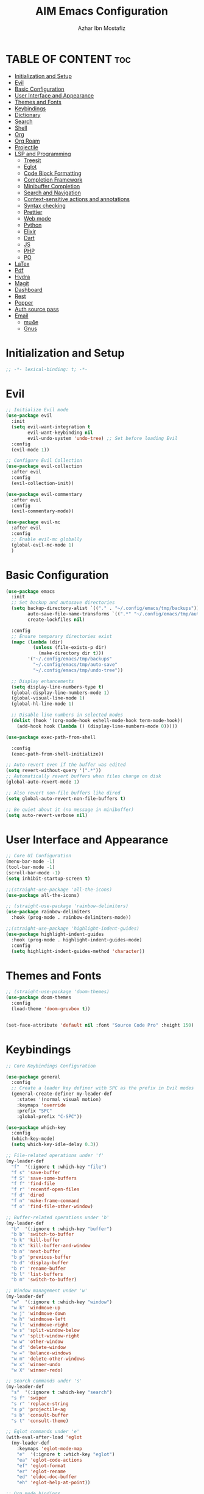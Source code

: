 #+TITLE: AIM Emacs Configuration
#+AUTHOR: Azhar Ibn Mostafiz
#+STARTUP: fold
#+OPTIONS: toc:2

* TABLE OF CONTENT                                                      :toc:
- [[#initialization-and-setup][Initialization and Setup]]
- [[#evil][Evil]]
- [[#basic-configuration][Basic Configuration]]
- [[#user-interface-and-appearance][User Interface and Appearance]]
- [[#themes-and-fonts][Themes and Fonts]]
- [[#keybindings][Keybindings]]
- [[#dictionary][Dictionary]]
- [[#search][Search]]
- [[#shell][Shell]]
- [[#org][Org]]
- [[#org-roam][Org Roam]]
- [[#projectile][Projectile]]
- [[#lsp-and-programming][LSP and Programming]]
  - [[#treesit][Treesit]]
  - [[#eglot][Eglot]]
  - [[#code-block-formatting][Code Block Formatting]]
  - [[#completion-framework][Completion Framework]]
  - [[#minibuffer-completion][Minibuffer Completion]]
  - [[#search-and-navigation][Search and Navigation]]
  - [[#context-sensitive-actions-and-annotations][Context-sensitive actions and annotations]]
  - [[#syntax-checking][Syntax checking]]
  - [[#prettier][Prettier]]
  - [[#web-mode][Web mode]]
  - [[#python][Python]]
  - [[#elixir][Elixir]]
  - [[#dart][Dart]]
  - [[#js][JS]]
  - [[#php][PHP]]
  - [[#po][PO]]
- [[#latex][LaTex]]
- [[#pdf][Pdf]]
- [[#hydra][Hydra]]
- [[#magit][Magit]]
- [[#dashboard][Dashboard]]
- [[#rest][Rest]]
- [[#popper][Popper]]
- [[#auth-source-pass][Auth source pass]]
- [[#email][Email]]
  - [[#mu4e][mu4e]]
  - [[#gnus][Gnus]]

* Initialization and Setup
#+begin_src emacs-lisp
  ;; -*- lexical-binding: t; -*-
#+end_src

* Evil

#+begin_src emacs-lisp
  ;; Initialize Evil mode
  (use-package evil
    :init
    (setq evil-want-integration t
          evil-want-keybinding nil
          evil-undo-system 'undo-tree) ;; Set before loading Evil
    :config
    (evil-mode 1))

  ;; Configure Evil Collection
  (use-package evil-collection
    :after evil
    :config
    (evil-collection-init))

  (use-package evil-commentary
    :after evil
    :config
    (evil-commentary-mode))

  (use-package evil-mc
    :after evil
    :config
    ;; Enable evil-mc globally
    (global-evil-mc-mode 1)
    )
#+end_src

* Basic Configuration
#+begin_src emacs-lisp
  (use-package emacs
    :init
    ;; Set backup and autosave directories
    (setq backup-directory-alist `(("." . "~/.config/emacs/tmp/backups"))
          auto-save-file-name-transforms `((".*" "~/.config/emacs/tmp/auto-save/" t))
          create-lockfiles nil)

    :config
    ;; Ensure temporary directories exist
    (mapc (lambda (dir)
            (unless (file-exists-p dir)
              (make-directory dir t)))
          '("~/.config/emacs/tmp/backups"
            "~/.config/emacs/tmp/auto-save"
            "~/.config/emacs/tmp/undo-tree"))

    ;; Display enhancements
    (setq display-line-numbers-type t)
    (global-display-line-numbers-mode 1)
    (global-visual-line-mode 1)
    (global-hl-line-mode 1)

    ;; Disable line numbers in selected modes
    (dolist (hook '(org-mode-hook eshell-mode-hook term-mode-hook))
      (add-hook hook (lambda () (display-line-numbers-mode 0)))))

  (use-package exec-path-from-shell
    
    :config
    (exec-path-from-shell-initialize))

  ;; Auto-revert even if the buffer was edited
  (setq revert-without-query '(".*"))
  ;; Automatically revert buffers when files change on disk
  (global-auto-revert-mode 1)

  ;; Also revert non-file buffers like dired
  (setq global-auto-revert-non-file-buffers t)

  ;; Be quiet about it (no message in minibuffer)
  (setq auto-revert-verbose nil)
#+end_src

* User Interface and Appearance
#+begin_src emacs-lisp
  ;; Core UI Configuration
  (menu-bar-mode -1)
  (tool-bar-mode -1)
  (scroll-bar-mode -1)
  (setq inhibit-startup-screen t)

  ;;(straight-use-package 'all-the-icons)
  (use-package all-the-icons)

  ;; (straight-use-package 'rainbow-delimiters)
  (use-package rainbow-delimiters
    :hook (prog-mode . rainbow-delimiters-mode))

  ;;(straight-use-package 'highlight-indent-guides)
  (use-package highlight-indent-guides
    :hook (prog-mode . highlight-indent-guides-mode)
    :config
    (setq highlight-indent-guides-method 'character))
#+end_src

* Themes and Fonts
#+begin_src emacs-lisp
  ;; (straight-use-package 'doom-themes)
  (use-package doom-themes
    :config
    (load-theme 'doom-gruvbox t))


  (set-face-attribute 'default nil :font "Source Code Pro" :height 150)
#+end_src

* Keybindings
#+begin_src emacs-lisp
  ;; Core Keybindings Configuration

  (use-package general
    :config
    ;; Create a leader key definer with SPC as the prefix in Evil modes
    (general-create-definer my-leader-def
      :states '(normal visual motion)
      :keymaps 'override
      :prefix "SPC"
      :global-prefix "C-SPC"))

  (use-package which-key
    :config
    (which-key-mode)
    (setq which-key-idle-delay 0.3))

  ;; File-related operations under 'f'
  (my-leader-def
    "f"  '(:ignore t :which-key "file")
    "f s" 'save-buffer
    "f S" 'save-some-buffers
    "f f" 'find-file
    "f r" 'recentf-open-files
    "f d" 'dired
    "f n" 'make-frame-command
    "f o" 'find-file-other-window)

  ;; Buffer-related operations under 'b'
  (my-leader-def
    "b"  '(:ignore t :which-key "buffer")
    "b b" 'switch-to-buffer
    "b k" 'kill-buffer
    "b K" 'kill-buffer-and-window
    "b n" 'next-buffer
    "b p" 'previous-buffer
    "b d" 'display-buffer
    "b r" 'rename-buffer
    "b l" 'list-buffers
    "b m" 'switch-to-buffer)

  ;; Window management under 'w'
  (my-leader-def
    "w"  '(:ignore t :which-key "window")
    "w k" 'windmove-up
    "w j" 'windmove-down
    "w h" 'windmove-left
    "w l" 'windmove-right
    "w s" 'split-window-below
    "w v" 'split-window-right
    "w w" 'other-window
    "w d" 'delete-window
    "w =" 'balance-windows
    "w m" 'delete-other-windows
    "w x" 'winner-undo
    "w X" 'winner-redo)

  ;; Search commands under 's'
  (my-leader-def
    "s"  '(:ignore t :which-key "search")
    "s f" 'swiper
    "s r" 'replace-string
    "s p" 'projectile-ag
    "s b" 'consult-buffer
    "s t" 'consult-theme)

  ;; Eglot commands under 'e'
  (with-eval-after-load 'eglot
    (my-leader-def
      :keymaps 'eglot-mode-map
      "e"  '(:ignore t :which-key "eglot")
      "ea" 'eglot-code-actions
      "ef" 'eglot-format
      "er" 'eglot-rename
      "ed" 'eldoc-doc-buffer
      "eh" 'eglot-help-at-point))

  ;; Org mode bindings
  (my-leader-def
    "o"  '(:ignore t :which-key "Org")
    "o a" 'org-agenda
    "o c" 'org-capture
    "o l" 'org-store-link
    "o t" 'org-todo
    "o s" 'org-schedule
    "o d" 'org-deadline
    "o P" 'org-paste-subtree)

  (my-leader-def
    "t"   '(:ignore t :which-key "toggles")
    "t v" '(vterm :which-key "vterm")
    "t p" '(popper-toggle :which-key "toggle popup")
    "t P" '(popper-cycle :which-key "cycle popup")
    "t T" '(popper-toggle-type :which-key "toggle popup type"))

  (my-leader-def
    :infix "n" ;; for notes
    ""  '(:ignore t :which-key "notes")
    "n" '(org-roam-node-find :which-key "find node")
    "i" '(org-roam-node-insert :which-key "insert node")
    "c" '(org-roam-capture :which-key "capture")
    "l" '(org-roam-buffer-toggle :which-key "toggle roam buffer")
    "t" '(org-roam-tag-add :which-key "add tag")
    "a" '(org-roam-alias-add :which-key "add alias")
    ;; Dailies
    "d" '(:ignore t :which-key "dailies")
    "dt" '(org-roam-dailies-goto-today :which-key "today")
    "dy" '(org-roam-dailies-goto-yesterday :which-key "yesterday")
    "dd" '(org-roam-dailies-goto-date :which-key "pick date")
    "dc" '(org-roam-dailies-capture-today :which-key "capture today"))

  (with-eval-after-load 'org
    (general-define-key
     :keymaps 'org-mode-map
     "C-<return>" #'org-insert-list-or-heading
     "C-M-<return>" #'org-insert-subitem-or-subheading))

  (defun org-insert-list-or-heading ()
    "Insert a list item or heading depending on context."
    (interactive)
    (end-of-line)
    (newline)
    (if (org-in-item-p)
        (org-insert-item)
      (org-insert-heading)))

  (defun org-insert-subitem-or-subheading ()
    "Insert a sub-list item or a subheading depending on context."
    (interactive)
    (end-of-line)
    (newline)
    (if (org-in-item-p)
        (progn
          (org-insert-item)
          (org-indent-item))
      (org-insert-heading))
    (when (org-at-heading-p)
      (org-do-demote)))

  (use-package recentf
    :ensure nil
    :init
    (recentf-mode 1)
    :config
    (setq recentf-max-saved-items 100
          recentf-auto-cleanup 'never
          recentf-exclude '("/tmp/" "/ssh:" "/\\.git/")))

  ;; Global keybindings
  (global-set-key (kbd "C-x C-b") 'ibuffer)
  (global-set-key (kbd "M-o") 'other-window)

  (with-eval-after-load 'evil
    (define-key evil-normal-state-map (kbd "u") 'undo-tree-undo)
    (define-key evil-normal-state-map (kbd "C-r") 'undo-tree-redo))

  ;; Flyspell bindings
  (global-set-key (kbd "C-;") 'flyspell-auto-correct-word)
  (global-set-key (kbd "C-c n") 'flyspell-goto-next-error)
#+end_src

* Dictionary
#+begin_src emacs-lisp
  (use-package dictionary
    :bind (("C-c d" . dictionary-search)            ;; Prompted word lookup
           ("C-c D" . dictionary-lookup-definition)) ;; Definition at point
    :config
    (setq dictionary-server "localhost"))           ;; Use the local dictionary server
#+end_src

* Search
#+begin_src emacs-lisp
  (use-package ag
    :commands (ag ag-files ag-regexp ag-project)
    :init
    (setq ag-highlight-search t
          ag-reuse-buffers t
          ag-reuse-window t))

#+end_src
* Shell
#+begin_src emacs-lisp
  (use-package vterm
    :config
    (setq vterm-shell "zsh"))
#+end_src

* Org
#+begin_src emacs-lisp
  (defvar my-org-dir "~/Sync/aimacs/aimorg" "Directory for Org files")

  (use-package org
    ;; :ensure nil
    ;; :straight nil
    :hook (org-mode . org-indent-mode)
    :config
    (setq org-use-sub-superscripts nil
          org-log-done t
          org-startup-indented t
          org-hide-leading-stars t
          org-pretty-entities t
          org-directory my-org-dir
          org-mobile-directory org-directory
          org-src-fontify-natively t
          org-src-tab-acts-natively t
          org-src-window-setup 'current-window
          org-agenda-start-on-weekday 5
          org-default-notes-file (concat my-org-dir "/0.Inbox.org")
          org-special-ctrl-a/e t
          org-agenda-files
          (remove (concat my-org-dir "/4.Archives.org")
                  (append (directory-files-recursively my-org-dir "\\.org$")
                          (directory-files-recursively "~/Workspace/" "\\.org$")))
          org-todo-keywords '((sequence "TODO(t)" "IN_PROGRESS(i)" "IN_REVIEW(r)" "|" "DONE(d)")
                              (sequence "NEXT(n)" "WAITING(w@/)" "DELEGATED(D)" "HOLD(h@/)" "|" "CANCELLED(c@/)"))
          org-global-properties '(("Effort_ALL" . "0:10 0:15 0:20 0:30 1:00 2:00 3:00 4:00 6:00 8:00"))
          org-columns-default-format "%50ITEM(Task) %TODO %TAGS %SCHEDULED %DEADLINE %Effort(Estimated Effort){:} %CLOCKSUM"
          org-archive-location (concat my-org-dir "/4.Archives.org::* From %s")
          org-refile-targets '((org-agenda-files :maxlevel . 3))
  	org-capture-templates
  	`(("i" "Inbox" entry
             (file+headline ,(expand-file-name "0.Inbox.org" my-org-dir) "Inbox")
             "*  %?\n  %i\n  %a"))
          org-agenda-window-setup 'current-window))

  (use-package toc-org
    :commands toc-org-enable
    :init
    (add-hook 'org-mode-hook 'toc-org-enable))
#+end_src

* Org Roam
#+begin_src emacs-lisp
  ;; ORG-ROAM CONFIG FOR EVIL USERS
  (use-package org-roam
    :ensure t
    :init
    (setq org-roam-v2-ack t) ; acknowledge v2 upgrade notice
    :custom
    (org-roam-directory (file-truename "~/Sync/aimacs/aimorg/roam/"))
    (org-roam-completion-everywhere t)
    (org-roam-capture-templates
     '(("d" "default" plain
        "%?"
        :if-new (file+head "%<%Y%m%dT%H%M>--${slug}.org"
                           "#+title: ${title}\n#+date: %U\n#+roam_tags:\n\n")
        :unnarrowed t)))
    (org-roam-dailies-directory "dailies/")
    (org-roam-dailies-capture-templates
     '(("d" "default" entry
        "* %?"
        :if-new (file+head "%<%Y-%m-%d>.org"
                           "#+title: %<%Y-%m-%d>\n#+filetags: :journal:\n\n"))))
    :config
    (org-roam-db-autosync-mode))
#+end_src
* Projectile
#+begin_src emacs-lisp

  (use-package project)

  ;; Projectile Configuration
  (use-package projectile
    :init
    (setq projectile-sort-order 'recentf)
    ;; Enable caching for faster project navigation
    (setq projectile-enable-caching t)
    ;; Set the default search path for projects
    (setq projectile-project-search-path '("~/AndroidStudioProjects/" "~/Workspace/"))
    ;; Automatically switch to project directory view
    (setq projectile-switch-project-action #'projectile-dired)
    :config
    ;; Enable Projectile globally
    (projectile-mode +1)

    )
  ;; Keybindings
  (define-key projectile-mode-map (kbd "C-c p") 'projectile-command-map)

  (my-leader-def
    "p" 'projectile-command-map  ;; Use SPC p for Projectile commands
    "/" 'projectile-ripgrep)     ;; Bind / to projectile-ripgrep under Projectile commands
#+end_src

* LSP and Programming
** Treesit
#+begin_src emacs-lisp
  ;; Ensure Tree-sitter integration (Emacs 29+)
  (use-package treesit
    :straight (:type built-in)
    :init
    (setq treesit-language-source-alist
          '((bash "https://github.com/tree-sitter/tree-sitter-bash")
            (cmake "https://github.com/uyha/tree-sitter-cmake")
            (c "https://github.com/tree-sitter/tree-sitter-c")
            (css "https://github.com/tree-sitter/tree-sitter-css")
            (elisp "https://github.com/Wilfred/tree-sitter-elisp")
            (go "https://github.com/tree-sitter/tree-sitter-go")
            (html "https://github.com/tree-sitter/tree-sitter-html")
            (javascript "https://github.com/tree-sitter/tree-sitter-javascript" "master" "src")
            (json "https://github.com/tree-sitter/tree-sitter-json")
            (make "https://github.com/alemuller/tree-sitter-make")
            (markdown "https://github.com/ikatyang/tree-sitter-markdown")
            (python "https://github.com/tree-sitter/tree-sitter-python")
            (toml "https://github.com/tree-sitter/tree-sitter-toml")
            (tsx "https://github.com/tree-sitter/tree-sitter-typescript" "master" "tsx/src")
            (typescript "https://github.com/tree-sitter/tree-sitter-typescript" "master" "typescript/src")
            (yaml "https://github.com/ikatyang/tree-sitter-yaml")
            (heex "https://github.com/phoenixframework/tree-sitter-heex")
            (elixir "https://github.com/elixir-lang/tree-sitter-elixir")))

    :config
    ;; Ensure Tree-sitter parser for a language is installed
    (defun my/ensure-treesit-parser (lang)
      "Ensure Tree-sitter parser for LANG is installed."
      (unless (treesit-language-available-p lang)
        (treesit-install-language-grammar lang)))

    ;; Install parsers for common languages
    (dolist (lang '(python javascript css html json bash elixir yaml))
      (my/ensure-treesit-parser lang))

    ;; Optional: Inspect Treesit parsing structure for debugging
    (add-hook 'js-ts-mode-hook #'treesit-inspect-mode)
    (add-hook 'typescript-ts-mode-hook #'treesit-inspect-mode))

  ;; Enhance syntax highlighting detail
  (use-package font-lock
    :straight (:type built-in)
    :config
    (setq treesit-font-lock-level 4))

  ;; Optional: tree-sitter core mode
  (use-package tree-sitter
    :hook ((prog-mode . global-tree-sitter-mode)
           (tree-sitter-after-on . tree-sitter-hl-mode))
    :config
    (setq tree-sitter-major-mode-language-alist
          '((js-mode . javascript)
            (jsx-mode . javascript)
            (php-mode . php)
            (elixir-mode . elixir)
            (yaml-mode . yaml))))

  (use-package tree-sitter-langs)
#+end_src

** Eglot

#+begin_src emacs-lisp
  ;; Ensure Tree-sitter is available
  (when (and (functionp 'treesit-available-p) (treesit-available-p))
    (message "Tree-sitter is available"))

  (use-package eglot
    :init
    (setq eglot-events-buffer-size 0
          eglot-stay-out-of '(eldoc))

    ;; Configure eglot-server-programs
    (setq eglot-server-programs
          '((python-ts-mode   . ("pyright-langserver" "--stdio"))
            (elixir-ts-mode    . ("~/.elixir-ls/release/language_server.sh"))
            (css-ts-mode       . ("vscode-css-languageserver" "--stdio"))
            (html-ts-mode      . ("vscode-html-languageserver" "--stdio"))
            ((js-ts-mode tsx-ts-mode typescript-ts-mode) . ("typescript-language-server" "--stdio"))
            (json-ts-mode      . ("vscode-json-languageserver" "--stdio"))
            (go-ts-mode        . ("gopls"))
            (yaml-ts-mode      . ("yaml-language-server" "--stdio"))
            (php-mode          . ("intelephense" "--stdio"))
            (dart-mode         . ("dart" "language-server"))))

    :hook
    ((python-ts-mode js-ts-mode tsx-ts-mode typescript-ts-mode css-ts-mode html-ts-mode json-ts-mode
                     elixir-ts-mode go-ts-mode yaml-ts-mode php-mode dart-mode)
     . eglot-ensure)

    :config
    ;; Format on save only for eglot-managed Elixir buffers
    (add-hook 'eglot-managed-mode-hook
              (lambda ()
                (when (derived-mode-p 'elixir-ts-mode)
                  (add-hook 'before-save-hook #'eglot-format-buffer -10 t))))

    ;; Integrate flymake diagnostics into eglot
    (add-hook 'eglot-managed-mode-hook
              (lambda ()
                (add-hook 'flymake-diagnostic-functions #'eglot-flymake-backend nil t))))
#+end_src

** Code Block Formatting
#+begin_src emacs-lisp
  (defun format-code-blocks ()
    "Format code blocks in the current buffer."
    (interactive)
    (save-excursion
      (goto-char (point-min))
      (while (re-search-forward "#\\+begin_src \\(.*\\)" nil t)
        (let* ((lang (match-string 1)) ;; Capture the language
               (src-block (org-element-context)))
          (when (and src-block lang)
            (goto-char (org-element-property :begin src-block))
            (org-edit-special) ;; Open the source block in a temp buffer
            (let ((major-mode-fn (intern (concat lang "-mode"))))
              (when (fboundp major-mode-fn)
                ;; Activate the major mode for formatting
                (funcall major-mode-fn)
                (indent-region (point-min) (point-max)))) ;; Format code
            (org-edit-src-exit)))))) ;; Exit the source block
  (global-set-key (kbd "C-c f") #'format-code-blocks)
#+end_src

** Completion Framework
#+begin_src emacs-lisp
  ;; Corfu configuration for Evil
  (use-package corfu
    :custom
    (corfu-cycle t)
    (corfu-auto t)
    (corfu-auto-delay 0.2)
    (corfu-auto-prefix 2)
    (corfu-quit-no-match 'separator)
    (corfu-preview-current nil)
    :bind (:map corfu-map
                ("<tab>" . corfu-next)    ;; Navigate forward
                ("S-<tab>" . corfu-previous) ;; Navigate backward
                ("C-j" . corfu-next)     ;; Evil-style downward navigation
                ("C-k" . corfu-previous)) ;; Evil-style upward navigation)
    :init
    (global-corfu-mode))
#+end_src

** Minibuffer Completion
#+begin_src emacs-lisp
  ;; Vertico configuration with Evil bindings
  (use-package vertico
    :custom
    (vertico-cycle t)
    :bind (:map vertico-map
                ("C-j" . vertico-next)     ;; Navigate down
                ("C-k" . vertico-previous) ;; Navigate up
                ("C-l" . vertico-exit)     ;; Exit completion
                ("C-h" . backward-kill-word)) ;; Kill word backward
    :init
    (vertico-mode))

#+end_src

** Search and Navigation

#+begin_src emacs-lisp
  ;; Consult with Evil-friendly keybindings
  (use-package consult
    :bind
    (:map evil-normal-state-map
          ("<leader>f" . consult-find)         ;; Search files
          ("<leader>b" . consult-buffer)       ;; Switch buffer
          ("<leader>l" . consult-line)         ;; Search in buffer
          ("<leader>g" . consult-grep)         ;; Grep search
          ("<leader>m" . consult-imenu)        ;; Jump to symbol in buffer
          ("<leader>r" . consult-recent-file)) ;; Open recent files
    :custom
    (consult-preview-key 'any)
    :hook
    (completion-list-mode . consult-preview-at-point-mode))

#+end_src

** Context-sensitive actions and annotations
#+begin_src emacs-lisp
  ;; Embark with Evil adjustments
  (use-package embark
    :bind
    (:map evil-normal-state-map
          ("<leader>." . embark-act)          ;; Contextual action
          ("<leader>;" . embark-dwim))        ;; Do what I mean
    :init
    (setq prefix-help-command #'embark-prefix-help-command))

  ;; Marginalia for annotations
  (use-package marginalia
    :after vertico
    :init
    (marginalia-mode))

#+end_src

** Syntax checking
#+begin_src emacs-lisp
  (use-package flymake
    :ensure nil ;; Flymake is built into Emacs; no need to install.
    :hook ((prog-mode . flymake-mode)       ;; Enable Flymake for programming modes.
           (text-mode . flymake-mode))     ;; Enable Flymake for text modes if desired.
    :bind (:map flymake-mode-map
                ("C-c ! l" . flymake-show-diagnostics-buffer) ;; Show diagnostics in a dedicated buffer.
                ("C-c ! n" . flymake-goto-next-error)         ;; Jump to the next error.
                ("C-c ! p" . flymake-goto-prev-error))        ;; Jump to the previous error.
    :config
    ;; Set how Flymake displays diagnostics (e.g., underline, fringe markers).
    (setq flymake-fringe-indicator-position 'right-fringe)
    (setq flymake-start-on-save-buffer t)   ;; Start checking on save.
    (setq flymake-no-changes-timeout 0.5)  ;; Start checking after 0.5s of idle time.
    (setq flymake-diagnostic-functions nil) ;; Use only external checkers or custom functions.

    ;; Optionally, configure the diagnostic display function.
    (add-hook 'flymake-mode-hook
              (lambda ()
                (setq flymake-mode-line-format
                      '(" Flymake" flymake-mode-line-exception flymake-mode-line-counters)))))

  (use-package flymake-popon
    :hook (flymake-mode . flymake-popon-mode))

#+end_src

** Prettier 
#+begin_src emacs-lisp
  (use-package prettier
    :hook ((js2-mode . prettier-mode)
           (rjsx-mode . prettier-mode)))

#+end_src

** Web mode 

#+begin_src emacs-lisp
  ;; Ensure web-mode is installed
  (use-package web-mode
    :mode ("\\.html?\\'" "\\.css\\'" "\\.js\\'" "\\.jsx\\'" "\\.ts\\'" "\\.tsx\\'" "\\.php\\'")
    :hook
    ((web-mode . eglot-ensure) ;; Ensure eglot LSP support for web-mode
     (web-mode . emmet-mode)   ;; Enable Emmet mode
     (web-mode . (lambda ()
                   ;; Format on save using LSP
                   (add-hook 'before-save-hook #'lsp-format-buffer nil t))))
    :config
    ;; Configure web-mode indentation and settings
    (setq web-mode-markup-indent-offset 2
          web-mode-code-indent-offset 2
          web-mode-css-indent-offset 2
          web-mode-enable-auto-quoting nil  ;; Disable automatic insertion of quotes
          web-mode-enable-auto-pairing t   ;; Enable auto-pairing of tags
          web-mode-enable-current-column-highlight t
          web-mode-enable-current-element-highlight t)

    ;; Add prettify-symbols for web-mode
    (add-hook 'web-mode-hook
              (lambda ()
                (setq prettify-symbols-alist
                      '((">=" . ?≥)
                        ("<=" . ?≤)
                        ("!=" . ?≠)
                        ("==" . ?⩵)
                        ("->" . ?→)))
                (prettify-symbols-mode 1))))

  ;; Install and configure emmet-mode
  (use-package emmet-mode
    :hook ((web-mode css-mode sgml-mode) . emmet-mode) ;; Enable Emmet in web-mode, css-mode, and sgml-mode
    :config
    ;; Optional: Keybindings for Emmet
    (define-key emmet-mode-keymap (kbd "TAB") 'emmet-expand-line) ;; Bind TAB key to expand Emmet abbreviation
    (setq emmet-expand-jsx-className? t) ;; Use `className` for JSX instead of `class`
    (setq emmet-indent-after-expansion nil)) ;; Disable extra indentation after expansion
#+end_src


** Python
#+begin_src emacs-lisp
  (use-package python
    :mode ("\\.py\\'" . python-mode)
    :interpreter ("python" . python-mode)
    :hook (python-mode . eglot-ensure)
    :config
    (setq python-indent-offset 4
          python-shell-interpreter "python3"))
#+end_src

** Elixir
#+begin_src emacs-lisp
  (use-package elixir-ts-mode
    :hook
    (elixir-ts-mode . eglot-ensure)
    (elixir-ts-mode . prettify-symbols-mode)
    :init
    ;; Ensure Tree-sitter support for Elixir
    (when (and (fboundp 'treesit-language-available-p)
               (not (treesit-language-available-p 'elixir)))
      (treesit-install-language-grammar 'elixir))
    :config
    ;; Set prettify symbols for Elixir
    (setq prettify-symbols-alist
          '((">=" . ?\u2265)   ;; ≥
            ("<=" . ?\u2264)   ;; ≤
            ("!=" . ?\u2260)   ;; ≠
            ("==" . ?\u2A75)   ;; ≵
            ("=~" . ?\u2245)   ;; ≅
            ("<-" . ?\u2190)   ;; ←
            ("->" . ?\u2192)   ;; →
            ("|>" . ?\u25B7))) ;; ▶
    (prettify-symbols-mode 1))
#+end_src

** Dart
#+begin_src emacs-lisp
  ;; Dart Language Configuration with eglot
  (use-package dart-mode
    :hook
    ;; Ensure eglot is initialized for dart-mode
    (dart-mode . eglot-ensure)
    :config
    ;; Optional: Format on save using eglot
    (add-hook 'eglot-managed-mode-hook
              (lambda ()
                (add-hook 'before-save-hook #'eglot-format-buffer -10 t))))

#+end_src

** JS
#+begin_src emacs-lisp
  ;; Use the new modes for JavaScript, JSX, and TypeScript
  (use-package typescript-ts-mode
    :mode "\\.ts\\'"
    :hook (typescript-ts-mode . eglot-ensure))

  (add-to-list 'auto-mode-alist '("\\.js\\'" . js-ts-mode))  ;; JavaScript
  (add-to-list 'auto-mode-alist '("\\.jsx\\'" . tsx-ts-mode)) ;; JSX
  (add-to-list 'auto-mode-alist '("\\.ts\\'" . typescript-ts-mode)) ;; TypeScript
  (add-to-list 'auto-mode-alist '("\\.tsx\\'" . tsx-ts-mode)) ;; TSX
#+end_src

** PHP
#+begin_src emacs-lisp
  (use-package php-mode
    :hook
    ((php-mode . eglot-ensure)  ;; Enable eglot for PHP files
     (php-mode . (lambda ()      ;; Set tab width for PHP
                   (setq tab-width 4))))
    :config
    (setq php-mode-coding-style 'psr2)  ;; PSR-2 coding standards
    ;; Optional: Enable format on save
    (add-hook 'php-mode-hook
              (lambda ()
                (add-hook 'before-save-hook #'eglot-format-buffer nil t))))
#+end_src

** PO
#+begin_src emacs-lisp
  (use-package po-mode
    :mode ("\\.po\\'" "\\.pot\\'")
    :hook (po-mode . flyspell-mode) ; Enable spell checking in po-mode
    :config
    (setq po-auto-edit-mode t          ; Automatically enable editing mode
          po-developer-mode t))        ; Enable developer mode for additional features

#+end_src

* LaTex
#+begin_src emacs-lisp
  (use-package auctex
    :defer t
    :hook ((LaTeX-mode . visual-line-mode)
           (LaTeX-mode . LaTeX-math-mode)
           (LaTeX-mode . flyspell-mode)
           (LaTeX-mode . turn-on-reftex)
           (LaTeX-mode . TeX-source-correlate-mode)
           (LaTeX-mode . TeX-PDF-mode)
           (LaTeX-mode . my/latex-auto-compile))
    :config
    (with-eval-after-load 'tex
      ;; Make every file its own master file
      (setq-default TeX-master t)

      ;; Use latexmk
      (add-to-list 'TeX-command-list
                   '("LatexMk" "latexmk -pdf -shell-escape %s"
                     TeX-run-TeX nil t :help "Run LatexMk"))

      (setq TeX-command-default "LatexMk"
            TeX-auto-save t
            TeX-parse-self t
            TeX-save-query nil
            TeX-source-correlate-start-server t
            TeX-view-program-selection '((output-pdf "PDF Tools"))
            TeX-view-program-list '(("PDF Tools" TeX-pdf-tools-sync-view)))

      ;; Auto open PDF in right side window
      (add-hook 'TeX-after-compilation-finished-functions
                #'my/tex-view-pdf-split)))

  (defun my/latex-auto-compile ()
    "Automatically compile LaTeX file with latexmk on save."
    (when buffer-file-name
      (add-hook 'after-save-hook
                (lambda ()
                  (when (and (derived-mode-p 'latex-mode)
                             (file-exists-p (buffer-file-name)))
                    (TeX-save-document (TeX-master-file))
                    (TeX-command "LatexMk" 'TeX-master-file)))
                nil t)))

  (defun my/tex-view-pdf-split (file)
    "Open compiled PDF FILE in a side window."
    (let ((buf (find-file-noselect file)))
      (display-buffer-in-side-window
       buf '((side . right)
             (window-width . 0.5)))))
#+end_src

* Pdf
#+begin_src emacs-lisp
  (use-package pdf-tools
    :config
    (pdf-tools-install)
    (add-hook 'pdf-view-mode-hook (lambda () (display-line-numbers-mode -1)))
    (setq-default pdf-view-display-size 'fit-page))
#+end_src

* Hydra
#+begin_src emacs-lisp

  ;; (straight-use-package 'hydra)
  (use-package hydra
    :config
    ;; Example hydra for window management
    (defhydra hydra-window (:color pink :hint nil)
      "
    Movement: [_h_] left  [_j_] down  [_k_] up  [_l_] right   Actions: [_v_] split [_x_] delete [_o_] maximize [_b_] balance [_q_] quit
    "
      ("h" windmove-left)
      ("j" windmove-down)
      ("k" windmove-up)
      ("l" windmove-right)
      ("v" split-window-right)
      ("x" delete-window)
      ("o" delete-other-windows)
      ("b" balance-windows)
      ("q" nil)))
#+end_src

* Magit
#+begin_src emacs-lisp
  (use-package magit
    :bind ("C-x g" . magit-status))
  (my-leader-def
    "g g" 'magit-status)  ;; Use SPC g for Magit status
#+end_src

* Dashboard
#+begin_src emacs-lisp
  (use-package dashboard
    :config
    (setq dashboard-startup-banner 'official
          dashboard-center-content t
          dashboard-items '((recents . 5)
                            (projects . 5)))
    (dashboard-setup-startup-hook))
#+end_src
* Rest 

#+begin_src emacs-lisp

  ;; Enable LSP logging (optional for debugging)
  (setq lsp-log-io nil)

  (use-package yasnippet
    :hook ((php-mode . yas-minor-mode)
           (js2-mode . yas-minor-mode)
           (rjsx-mode . yas-minor-mode)
           (elixir-mode . yas-minor-mode)
           )
    :config
    (yas-global-mode 1))

  ;; (straight-use-package 'editorconfig)
  (use-package editorconfig
    :config
    (editorconfig-mode 1))

  ;; Non-keybindings general settings
  (setq select-enable-clipboard t)
  (setq select-enable-primary t)

  ;; (straight-use-package 'treemacs)
  ;; (straight-use-package 'treemacs-projectile)

  (use-package treemacs
    :bind ("C-x t" . treemacs))



  ;; (straight-use-package 'expand-region)
  (use-package expand-region
    :bind ("C-=" . er/expand-region))

  ;; (straight-use-package 'smartparens)
  (use-package smartparens
    :config
    (smartparens-global-mode t))

  (use-package undo-tree
    :init
    ;; Set the directory for storing undo history files.
    (setq undo-tree-history-directory-alist
          '(("." . "~/.config/emacs/tmp/undo-tree")))

    ;; Enable auto-saving of undo history for all buffers.
    (setq undo-tree-auto-save-history t)

    ;; Show timestamps and diffs in the undo tree visualizer.
    (setq undo-tree-visualizer-timestamps t
          undo-tree-visualizer-diff t)

    ;; Limit undo history size for performance (optional).
    (setq undo-tree-history-limit 500
          undo-tree-strong-limit 1000
          undo-tree-outer-limit 1000000)

    :config
    ;; Enable global undo tree mode.
    (global-undo-tree-mode 1)

    ;; Set a custom keybinding for undo tree visualization.
    (global-set-key (kbd "C-x u") 'undo-tree-visualize)

    ;; Customize the visualizer mode for ease of use.
    (add-hook 'undo-tree-visualizer-mode-hook
              (lambda ()
                (define-key undo-tree-visualizer-mode-map (kbd "q") 'quit-window))))

#+end_src
* Popper 
#+begin_src emacs-lisp
  (use-package popper
    :init
    (setq popper-reference-buffers
          '("\\*Messages\\*"
            "\\*Warnings\\*"
            "\\*Dictionary\\*"
            "\\*Compile-Log\\*"
            "\\*compilation\\*"
            "\\*ag search\\*"
            "\\*Help\\*"
            "\\*eldoc\\*"
            "\\*grep\\*"
            "\\*xref\\*"
            "\\*Backtrace\\*"
            "\\*Async Shell Command\\*"
            "\\*vterm\\*"
            "\\*eshell\\*"
            "\\*shell\\*"))
    (popper-mode +1)
    (popper-echo-mode +1)
    :config
    ;; Optional: make popups display at the bottom
    (setq popper-display-control t)
    (setq popper-window-height 15)
    ;; Optional: make popups act like regular windows (useful in Evil)
    (setq popper-mode-line nil))
#+end_src

* Auth source pass
#+begin_src emacs-lisp
  (use-package auth-source-pass
    :config
    (auth-source-pass-enable))
#+end_src

* Email
** mu4e
#+begin_src emacs-lisp
  (use-package mu4e
    :load-path "/usr/share/emacs/site-lisp/elpa/mu4e-1.8.14"
    :ensure nil  ;; mu4e comes with mu on system
    :defer t
    :config
    (setq mu4e-maildir "~/.mail/gmail"
          mu4e-get-mail-command "mbsync gmail"
          mu4e-update-interval 300
          mu4e-compose-format-flowed t
          mu4e-sent-folder "/Sent"
          mu4e-drafts-folder "/Drafts"
          mu4e-trash-folder "/Trash"
          mu4e-refile-folder "/Archive"

          ;; Optional: always show images
          mu4e-view-show-images t
          mu4e-view-show-addresses t)

    ;; Use msmtp for sending mail
    (setq message-send-mail-function 'smtpmail-send-it
          sendmail-program "/usr/bin/msmtp"
          mail-specify-envelope-from t
          message-sendmail-envelope-from 'header))
#+end_src

** Gnus
#+begin_src emacs-lisp
  (setq user-full-name "Azhar Ibn Mostafiz"
        user-mail-address "theazharul@gmail.com")

  (setq gnus-select-method
        '(nnimap "gmail"
                 (nnimap-address "imap.gmail.com")
                 (nnimap-server-port 993)
                 (nnimap-stream ssl)))

  (setq smtpmail-smtp-server "smtp.gmail.com"
        smtpmail-smtp-service 587
        smtpmail-stream-type 'starttls
        smtpmail-debug-info t)

  (setq message-send-mail-function 'smtpmail-send-it)

  ;; Let auth-source-pass handle credentials
  (setq auth-sources '("pass:"))

#+end_src
